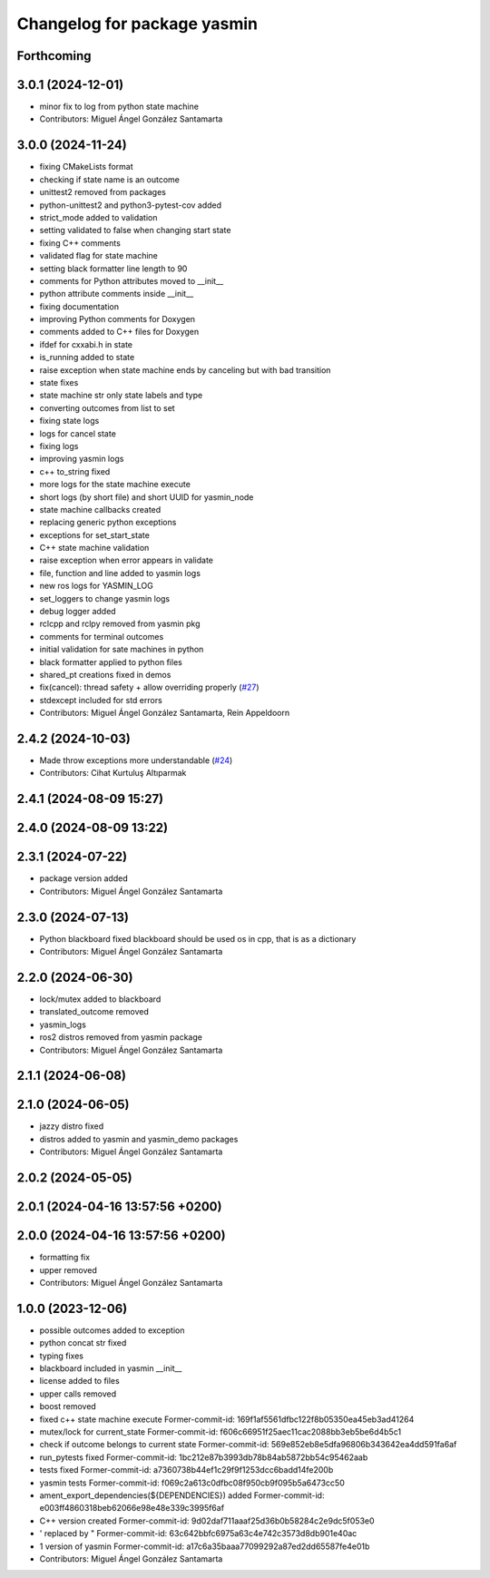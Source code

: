 ^^^^^^^^^^^^^^^^^^^^^^^^^^^^
Changelog for package yasmin
^^^^^^^^^^^^^^^^^^^^^^^^^^^^

Forthcoming
-----------

3.0.1 (2024-12-01)
------------------
* minor fix to log from python state machine
* Contributors: Miguel Ángel González Santamarta

3.0.0 (2024-11-24)
------------------
* fixing CMakeLists format
* checking if state name is an outcome
* unittest2 removed from packages
* python-unittest2 and python3-pytest-cov added
* strict_mode added to validation
* setting validated to false when changing start state
* fixing C++ comments
* validated flag for state machine
* setting black formatter line length to 90
* comments for Python attributes moved to __init\_\_
* python attribute comments inside __init\_\_
* fixing documentation
* improving Python comments for Doxygen
* comments added to C++ files for Doxygen
* ifdef for cxxabi.h in state
* is_running added to state
* raise exception when state machine ends by canceling but with bad transition
* state fixes
* state machine str only state labels and type
* converting outcomes from list to set
* fixing state logs
* logs for cancel state
* fixing logs
* improving yasmin logs
* c++ to_string fixed
* more logs for the state machine execute
* short logs (by short file) and short UUID for yasmin_node
* state machine callbacks created
* replacing generic python exceptions
* exceptions for set_start_state
* C++ state machine validation
* raise exception when error appears in validate
* file, function and line added to yasmin logs
* new ros logs for YASMIN_LOG
* set_loggers to change yasmin logs
* debug logger added
* rclcpp and rclpy removed from yasmin pkg
* comments for terminal outcomes
* initial validation for sate machines in python
* black formatter applied to python files
* shared_pt creations fixed in demos
* fix(cancel): thread safety + allow overriding properly (`#27 <https://github.com/uleroboticsgroup/yasmin/issues/27>`_)
* stdexcept included for std errors
* Contributors: Miguel Ángel González Santamarta, Rein Appeldoorn

2.4.2 (2024-10-03)
------------------
* Made throw exceptions more understandable (`#24 <https://github.com/uleroboticsgroup/yasmin/issues/24>`_)
* Contributors: Cihat Kurtuluş Altıparmak

2.4.1 (2024-08-09 15:27)
------------------------

2.4.0 (2024-08-09 13:22)
------------------------

2.3.1 (2024-07-22)
------------------
* package version added
* Contributors: Miguel Ángel González Santamarta

2.3.0 (2024-07-13)
------------------
* Python blackboard fixed
  blackboard should be used os in cpp, that is as a dictionary
* Contributors: Miguel Ángel González Santamarta

2.2.0 (2024-06-30)
------------------
* lock/mutex added to blackboard
* translated_outcome removed
* yasmin_logs
* ros2 distros removed from yasmin package
* Contributors: Miguel Ángel González Santamarta

2.1.1 (2024-06-08)
------------------

2.1.0 (2024-06-05)
------------------
* jazzy distro fixed
* distros added to yasmin and yasmin_demo packages
* Contributors: Miguel Ángel González Santamarta

2.0.2 (2024-05-05)
------------------

2.0.1 (2024-04-16 13:57:56 +0200)
---------------------------------

2.0.0 (2024-04-16 13:57:56 +0200)
---------------------------------
* formatting fix
* upper removed
* Contributors: Miguel Ángel González Santamarta

1.0.0 (2023-12-06)
------------------
* possible outcomes added to exception
* python concat str fixed
* typing fixes
* blackboard included in yasmin __init\_\_
* license added to files
* upper calls removed
* boost removed
* fixed c++ state machine execute
  Former-commit-id: 169f1af5561dfbc122f8b05350ea45eb3ad41264
* mutex/lock for current_state
  Former-commit-id: f606c66951f25aec11cac2088bb3eb5be6d4b5c1
* check if outcome belongs to current state
  Former-commit-id: 569e852eb8e5dfa96806b343642ea4dd591fa6af
* run_pytests fixed
  Former-commit-id: 1bc212e87b3993db78b84ab5872bb54c95462aab
* tests fixed
  Former-commit-id: a7360738b44ef1c29f9f1253dcc6badd14fe200b
* yasmin tests
  Former-commit-id: f069c2a613c0dfbc08f950cb9f095b5a6473cc50
* ament_export_dependencies(${DEPENDENCIES}) added
  Former-commit-id: e003ff4860318beb62066e98e48e339c3995f6af
* C++ version created
  Former-commit-id: 9d02daf711aaaf25d36b0b58284c2e9dc5f053e0
* ' replaced by "
  Former-commit-id: 63c642bbfc6975a63c4e742c3573d8db901e40ac
* 1 version of yasmin
  Former-commit-id: a17c6a35baaa77099292a87ed2dd65587fe4e01b
* Contributors: Miguel Ángel González Santamarta
